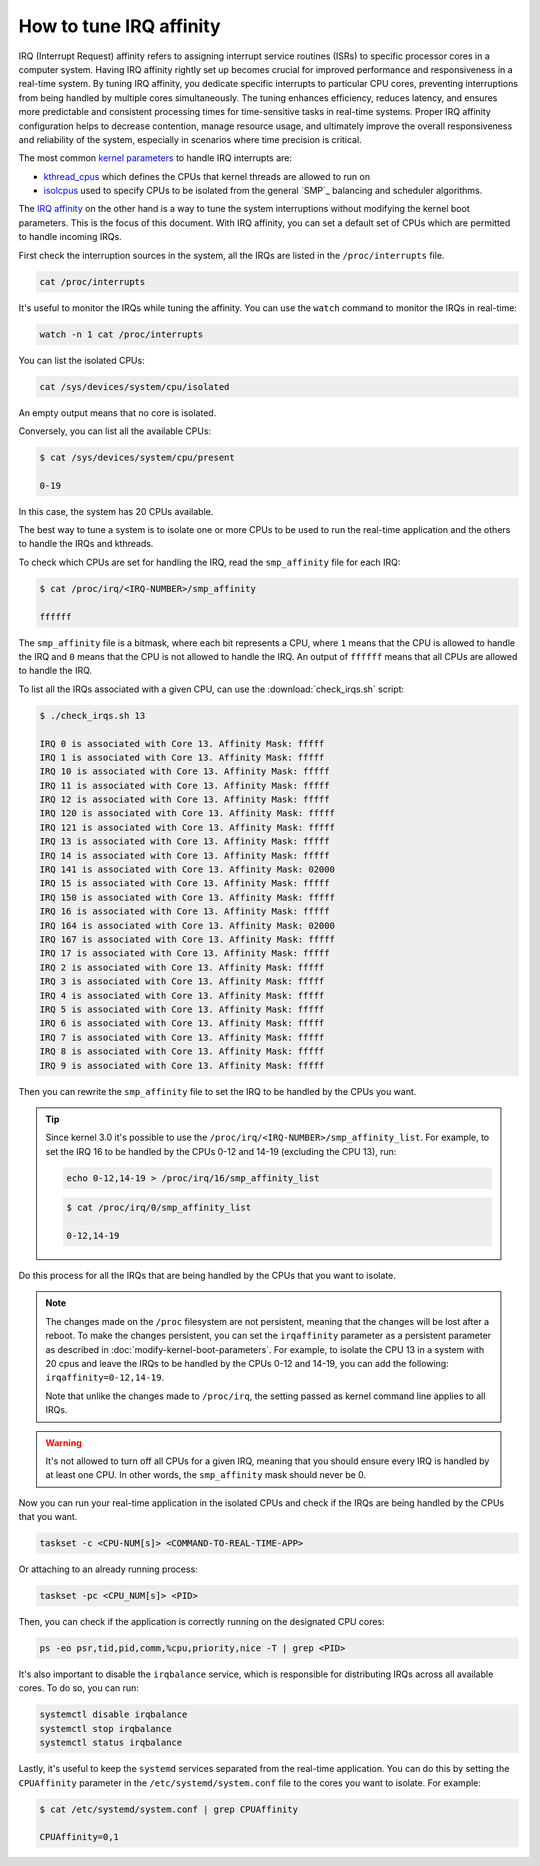 How to tune IRQ affinity
=========================

IRQ (Interrupt Request) affinity refers to assigning interrupt service routines 
(ISRs) to specific processor cores in a computer system. Having IRQ affinity
rightly set up becomes crucial for improved performance and responsiveness in a
real-time system. By tuning IRQ affinity, you dedicate specific interrupts to
particular CPU cores, preventing interruptions from being handled by multiple
cores simultaneously. The tuning enhances efficiency, reduces latency, and
ensures more predictable and consistent processing times for time-sensitive
tasks in real-time systems. Proper IRQ affinity configuration helps to decrease
contention, manage resource usage, and ultimately improve the overall 
responsiveness and reliability of the system, especially in scenarios where time
precision is critical.

The most common `kernel parameters`_ to handle IRQ interrupts are:

- `kthread_cpus`_ which defines the CPUs that kernel threads are allowed to run on
- `isolcpus`_ used to specify CPUs to be isolated from the general `SMP`_ balancing and scheduler algorithms. 


The `IRQ affinity`_ on the other hand is a way to tune the system interruptions
without modifying the kernel boot parameters. This is the focus of this document.
With IRQ affinity, you can set a default set of CPUs which are permitted to
handle incoming IRQs.

First check the interruption sources in the system, all the IRQs are listed in 
the ``/proc/interrupts`` file. 

.. code-block:: shell

    cat /proc/interrupts

It's useful to monitor the IRQs while tuning the affinity. You can use the 
``watch`` command to monitor the IRQs in real-time:

.. code-block:: shell

    watch -n 1 cat /proc/interrupts


You can list the isolated CPUs:

.. code-block:: shell

    cat /sys/devices/system/cpu/isolated

An empty output means that no core is isolated.

Conversely, you can list all the available CPUs:

.. code-block:: shell-session

    $ cat /sys/devices/system/cpu/present

    0-19

In this case, the system has 20 CPUs available.

The best way to tune a system is to isolate one or more CPUs to be used to run 
the real-time application and the others to handle the IRQs and kthreads.

To check which CPUs are set for handling the IRQ, read the ``smp_affinity`` file
for each IRQ:

.. code-block:: shell-session

    $ cat /proc/irq/<IRQ-NUMBER>/smp_affinity

    ffffff

The ``smp_affinity`` file is a bitmask, where each bit represents a CPU, where
``1`` means that the CPU is allowed to handle the IRQ and ``0`` means that the CPU
is not allowed to handle the IRQ. An output of ``ffffff`` means that all CPUs are
allowed to handle the IRQ.

To list all the IRQs associated with a given CPU, can use the
:download:`check_irqs.sh` script:

.. code-block:: shell-session

    $ ./check_irqs.sh 13

    IRQ 0 is associated with Core 13. Affinity Mask: fffff
    IRQ 1 is associated with Core 13. Affinity Mask: fffff
    IRQ 10 is associated with Core 13. Affinity Mask: fffff
    IRQ 11 is associated with Core 13. Affinity Mask: fffff
    IRQ 12 is associated with Core 13. Affinity Mask: fffff
    IRQ 120 is associated with Core 13. Affinity Mask: fffff
    IRQ 121 is associated with Core 13. Affinity Mask: fffff
    IRQ 13 is associated with Core 13. Affinity Mask: fffff
    IRQ 14 is associated with Core 13. Affinity Mask: fffff
    IRQ 141 is associated with Core 13. Affinity Mask: 02000
    IRQ 15 is associated with Core 13. Affinity Mask: fffff
    IRQ 150 is associated with Core 13. Affinity Mask: fffff
    IRQ 16 is associated with Core 13. Affinity Mask: fffff
    IRQ 164 is associated with Core 13. Affinity Mask: 02000
    IRQ 167 is associated with Core 13. Affinity Mask: fffff
    IRQ 17 is associated with Core 13. Affinity Mask: fffff
    IRQ 2 is associated with Core 13. Affinity Mask: fffff
    IRQ 3 is associated with Core 13. Affinity Mask: fffff
    IRQ 4 is associated with Core 13. Affinity Mask: fffff
    IRQ 5 is associated with Core 13. Affinity Mask: fffff
    IRQ 6 is associated with Core 13. Affinity Mask: fffff
    IRQ 7 is associated with Core 13. Affinity Mask: fffff
    IRQ 8 is associated with Core 13. Affinity Mask: fffff
    IRQ 9 is associated with Core 13. Affinity Mask: fffff

Then you can rewrite the ``smp_affinity`` file to set the IRQ to be handled by the
CPUs you want.

.. tip::
    
    Since kernel 3.0 it's possible to use the 
    ``/proc/irq/<IRQ-NUMBER>/smp_affinity_list``. For example, to
    set the IRQ 16 to be handled by the CPUs 0-12 and 14-19 (excluding the 
    CPU 13), run:

    .. code-block:: shell

        echo 0-12,14-19 > /proc/irq/16/smp_affinity_list

    .. code-block:: shell-session

        $ cat /proc/irq/0/smp_affinity_list

        0-12,14-19



Do this process for all the IRQs that are being handled by the CPUs that
you want to isolate.

.. note::

    The changes made on the ``/proc`` filesystem are not persistent, meaning that
    the changes will be lost after a reboot. To make the changes persistent, you
    can set the ``irqaffinity`` parameter as a persistent parameter as
    described in :doc:`modify-kernel-boot-parameters`. 
    For example, to isolate the CPU 13 in a system with 20 cpus and leave the IRQs
    to be handled by the CPUs 0-12 and 14-19, you can add the following: 
    ``irqaffinity=0-12,14-19``. 

    Note that unlike the changes made to ``/proc/irq``, the setting passed as 
    kernel command line applies to all IRQs. 


.. warning::

    It's not allowed to turn off all CPUs for a given IRQ, meaning that you 
    should ensure every IRQ is handled by at least one CPU. In other words, the
    ``smp_affinity`` mask should never be 0.

Now you can run your real-time application in the isolated CPUs and check if
the IRQs are being handled by the CPUs that you want.

.. code-block:: shell

    taskset -c <CPU-NUM[s]> <COMMAND-TO-REAL-TIME-APP>

Or attaching to an already running process:

.. code-block:: shell

    taskset -pc <CPU_NUM[s]> <PID>


Then, you can check if the application is correctly running on the designated
CPU cores:

.. code-block:: shell

    ps -eo psr,tid,pid,comm,%cpu,priority,nice -T | grep <PID>


It's also important to disable the ``irqbalance`` service, which is responsible for
distributing IRQs across all available cores. To do so, you can run:

.. code-block:: shell

    systemctl disable irqbalance 
    systemctl stop irqbalance
    systemctl status irqbalance

Lastly, it's useful to keep the ``systemd`` services separated from the real-time
application. You can do this by setting the ``CPUAffinity`` parameter in the 
``/etc/systemd/system.conf`` file to the cores you want to isolate. For example:

.. code-block:: shell-session

    $ cat /etc/systemd/system.conf | grep CPUAffinity

    CPUAffinity=0,1

.. LINKS
.. _kernel parameters: https://docs.kernel.org/admin-guide/kernel-parameters.html
.. _kthread_cpus: https://www.kernel.org/doc/Documentation/sysctl/kernel.txt
.. _isolcpus: https://wiki.linuxfoundation.org/realtime/documentation/howto/tools/cpu-partitioning/isolcpus
.. _IRQ affinity: https://docs.kernel.org/core-api/irq/irq-affinity.html

.. This link has to be updated to the link for the how-to "configure CPUs for real-time processing"
.. in the section: "Exclude CPUs from IRQ handling"
.. _boot parameters: https://docs.kernel.org/admin-guide/kernel-parameters.html
